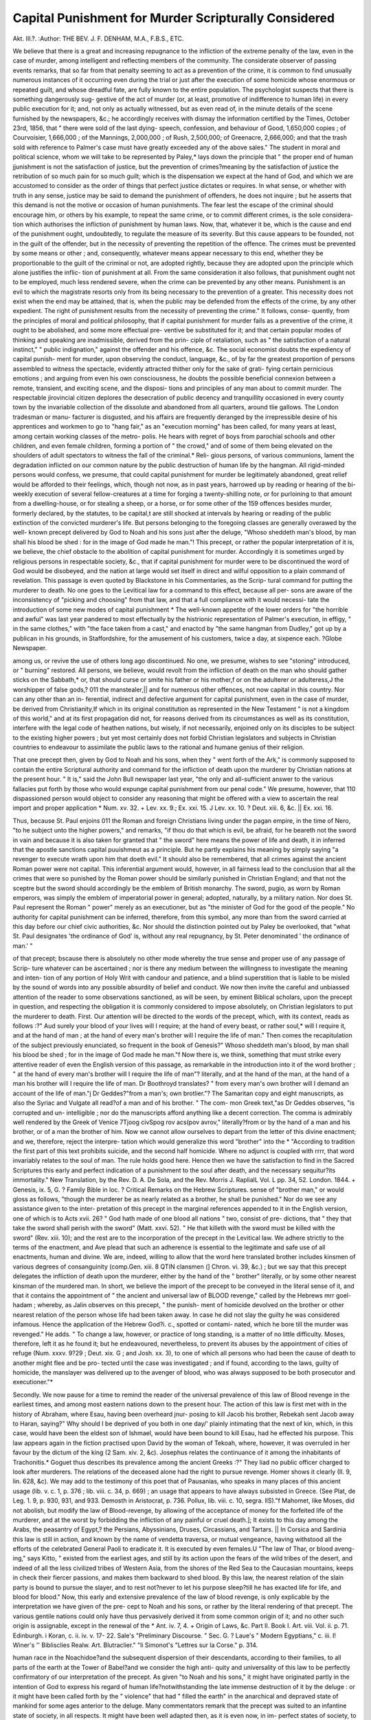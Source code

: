 Capital Punishment for Murder Scripturally Considered
======================================================

Akt. III.?.
:Author:  THE BEV. J. F. DENHAM, M.A., F.B.S., ETC.

We believe that there is a great and increasing repugnance to
the infliction of the extreme penalty of the law, even in the case
of murder, among intelligent and reflecting members of the
community. The considerate observer of passing events remarks,
that so far from that penalty seeming to act as a prevention of
the crime, it is common to find unusually numerous instances of
it occurring even during the trial or just after the execution of
some homicide whose enormous or repeated guilt, and whose
dreadful fate, are fully known to the entire population. The
psychologist suspects that there is something dangerously sug-
gestive of the act of murder (or, at least, promotive of indifference
to human life) in every public execution for it; and, not only
as actually witnessed, but as even read of, in the minute details
of the scene furnished by the newspapers, &c.; he accordingly
receives with dismay the information certified by the Times,
October 23rd, 1856, that " there were sold of the last dying-
speech, confession, and behaviour of Good, 1,650,000 copies ;
of Courvoisier, 1,666,000 ; of the Mannings, 2,000,000 ; of Rush,
2,500,000; of Greenacre, 2,666,000; and that the trash sold
with reference to Palmer's case must have greatly exceeded any
of the above sales." The student in moral and political science,
whom we will take to be represented by Paley,* lays down the
principle that " the proper end of human jjunishment is not the
satisfaction of justice, but the prevention of crimes?meaning
by the satisfaction of justice the retribution of so much pain for
so much guilt; which is the dispensation we expect at the hand
of God, and which we are accustomed to consider as the order of
things that perfect justice dictates or requires. In what sense,
or whether with truth in any sense, justice may be said to
demand the punishment of offenders, he does not inquire ; but
he asserts that this demand is not the motive or occasion of
human punishments. The fear lest the escape of the criminal
should encourage him, or others by his example, to repeat the
same crime, or to commit different crimes, is the sole considera-
tion which authorises the infliction of punishment by human
laws. Now, that, whatever it be, which is the cause and end of
the punishment ought, undoubtedly, to regulate the measure of
its severity. But this cause appears to be founded, not in the
guilt of the offender, but in the necessity of preventing the
repetition of the offence. The crimes must be prevented by
some means or other ; and, consequently, whatever means appear
necessary to this end, whether they be proportionable to the
guilt of the criminal or not, are adopted rightly, because they
are adopted upon the principle which alone justifies the inflic-
tion of punishment at all. From the same consideration it also
follows, that punishment ought not to be employed, much less
rendered severe, when the crime can be prevented by any other
means. Punishment is an evil to which the magistrate resorts
only from its being necessary to the prevention of a greater.
This necessity does not exist when the end may be attained, that
is, when the public may be defended from the effects of the
crime, by any other expedient. The right of punishment results
from the necessity of preventing the crime." It follows, conse-
quently, from the principles of moral and political philosophy,
that if capital punishment for murder fails as a preventive of
the crime, it ought to be abolished, and some more effectual pre-
ventive be substituted for it; and that certain popular modes of
thinking and speaking are inadmissible, derived from the prin-
ciple of retaliation, such as " the satisfaction of a natural instinct,"
" public indignation," against the offender and his offence, &c.
The social economist doubts the expediency of capital punish-
ment for murder, upon observing the conduct, language, &c., of by
far the greatest proportion of persons assembled to witness the
spectacle, evidently attracted thither only for the sake of grati-
fying certain pernicious emotions ; and arguing from even his
own consciousness, he doubts the possible beneficial connexion
between a remote, transient, and exciting scene, and the disposi-
tions and principles of any man about to commit murder. The
respectable jirovincial citizen deplores the desecration of public
decency and tranquillity occasioned in every county town by the
invariable collection of the dissolute and abandoned from all
quarters, around tlie gallows. The London tradesman or manu-
facturer is disgusted, and his affairs are frequently deranged by
the irrepressible desire of his apprentices and workmen to go to
"hang fair," as an "execution morning" has been called, for
many years at least, among certain working classes of the metro-
polis. He hears with regret of boys from parochial schools and
other children, and even female children, forming a portion of
" the crowd," and of some of them being elevated on the shoulders
of adult spectators to witness the fall of the criminal.* Reli-
gious persons, of various communions, lament the degradation
inflicted on our common nature by the public destruction of
human life by the hangman. All rigid-minded persons would
confess, we presume, that could capital punishment for murder
be legitimately abandoned, great relief would be afforded to
their feelings, which, though not now, as in past years, harrowed
up by reading or hearing of the bi-weekly execution of several
fellow-creatures at a time for forging a twenty-shilling note, or
for purloining to that amount from a dwelling-house, or for
stealing a sheep, or a horse, or for some other of the 159 offences
besides murder, formerly declared, by the statutes, to be capital,t
are still shocked at intervals by hearing or reading of the public
extinction of the convicted murderer's life. But persons belonging
to the foregoing classes are generally overawed by the well-
known precept delivered by God to Noah and his sons just after
the deluge, "Whoso sheddeth man's blood, by man shall his
blood be shed : for in the image of God made he man."! This
precept, or rather the popular interpretation of it is, we believe,
the chief obstacle to the abolition of capital punishment for
murder. Accordingly it is sometimes urged by religious persons
in respectable society, &c., that if capital punishment for murder
were to be discontinued the word of God would be disobeyed,
and the nation at large would set itself in direct and wilful
opposition to a plain command of revelation. This passage is
even quoted by Blackstone in his Commentaries, as the Scrip-
tural command for putting the murderer to death. No one goes
to the Levitical law for a command to this effect, because all per-
sons are aware of the inconsistency of "picking and choosing"
from that law, and that a full compliance with it would necessi-
tate the introduction of some new modes of capital punishment
* The well-known appetite of the lower orders for "the horrible and awful" was
last year pandered to most effectually by the histrionic representation of Palmer's
execution, in effigy, " in the same clothes," with "the face taken from a cast," and
enactcd by "the same hangman from Dudley," got up by a publican in his grounds,
in Staffordshire, for the amusement of his customers, twice a day, at sixpence each.
?Globe Newspaper.

among us, or revive the use of others long ago discontinued.
No one, we presume, wishes to see "stoning" introduced, or
" burning" restored. All persons, we believe, would revolt from
the infliction of death on the man who should gather sticks on
the Sabbath,* or, that should curse or smite his father or his
mother,f or on the adulterer or adulteress,J the worshipper of
false gods,? 011 the manstealer,|| and for numerous other offences,
not now capital in this country. Nor can any other than an in-
ferential, indirect and defective argument for capital punishment,
even in the case of murder, be derived from Christianity,If which
in its original constitution as represented in the New Testament
" is not a kingdom of this world," and at its first propagation did
not, for reasons derived from its circumstances as well as its
constitution, interfere with the legal code of heathen nations,
but wisely, if not necessarily, enjoined only on its disciples to be
subject to the existing higher powers ; but yet most certainly
does not forbid Christian legislators and subjects in Christian
countries to endeavour to assimilate the public laws to the
rational and humane genius of their religion.

That one precept then, given by God to Noah and his sons,
when they " went forth of the Ark," is commonly supposed to
contain the entire Scriptural authority and command for the
infliction of death upon the murderer by Christian nations at the
present hour. " It is," said the John Bull newspaper last year,
"the only and all-sufficient answer to the various fallacies put
forth by those who would expunge capital punishment from our
penal code." We presume, however, that 110 dispassioned person
would object to consider any reasoning that might be offered
with a view to ascertain the real import and proper application
* Num. xv. 32. + Lev. xx. 9.; Ex. xxi. 15.
J Lev. xx. 10. ? Deut. xiii. 6, &c. || Ex. xxi. 16.

Thus, because St. Paul enjoins 011 the Roman and foreign Christians living
under the pagan empire, in the time of Nero, "to he subject unto the higher
powers," and remarks, "if thou do that which is evil, be afraid, for he beareth not
the sword in vain and because it is also taken for granted that " the sword" here
means the power of life and death, it in inferred that the apostle sanctions capital
puuishmeut as a principle. But he partly explains his meaning by simply saying
"a revenger to execute wrath upon him that doeth evil." It should also be
remembered, that all crimes against the ancient Roman power were not capital.
This inferential argument would, however, in all fairness lead to the conclusion
that all the crimes that were so punished by the Roman power should be similarly
punished in Christian England; and that not the sceptre but the sword should
accordingly be the emblem of British monarchy. The sword, pugio, as worn by
Roman emperors, was simply the emblem of imperatorial power in general; adopted,
naturally, by a military nation. Nor does St. Paul represent the Roman " power"
merely as an executioner, but as "the minister of God for the good of the people."
No authority for capital punishment can be inferred, therefore, from this symbol,
any more than from the sword carried at this day before our chief civic authorities,
&c. Nor should the distinction pointed out by Paley be overlooked, that "what
St. Paul designates 'the ordinance of God' is, without any real repugnancy, by
St. Peter denominated ' the ordinance of man.' "

of that precept; bscause there is absolutely no other mode
whereby the true sense and proper use of any passage of Scrip-
ture whatever can be ascertained ; nor is there any medium
between the willingness to investigate the meaning and inten-
tion of any portion of Holy Writ with candour and patience,
and a blind superstition that is liable to be misled by the sound
of words into any possible absurdity of belief and conduct. We
now then invite the careful and unbiassed attention of the reader
to some observations sanctioned, as will be seen, by eminent
Biblical scholars, upon the precept in question, and respecting
the obligation it is commonly considered to impose absolutely,
on Christian legislators to put the murderer to death. First.
Our attention will be directed to the words of the precept, which,
with its context, reads as follows :?" Aud surely your blood of
your lives will I require; at the hand of every beast, or rather soul,*
will I require it, and at the hand of man ; at the hand of every
man's brother will I require the life of man." Then comes the
recapitulation of the subject previously enunciated, so frequent
in the book of Genesis?" Whoso sheddeth man's blood, by man
shall his blood be shed ; for in the image of God made he man."f
Now there is, we think, something that must strike every
attentive reader of even the English version of this passage, as
remarkable in the introduction into it of the word brother ; " at
the hand of every man's brother will I require the life of man"?
literally, and at the hand of the man, at the hand of a man his
brother will I require the life of man. Dr Boothroyd translates?
" from every man's own brother will I demand an account of the
life of man."j Dr Geddes?"from a man's; own brotlier."?
The Samaritan copy and eight manuscripts, as also the Syriac
and Vulgate all read?of a man and of his brother. " The com-
mon Greek text,"as Dr Geddes observes, "is corrupted and un-
intelligible ; nor do the manuscripts afford anything like a decent
correction. The comma is admirably well rendered by the Greek
of Venice 7Tjoog civSpog rov acs\(pov avrov," literally?from
or by the hand of a man and his brother, or of a man the brother
of him. Now we cannot allow ourselves to depart from the letter
of this divine enactment; and we, therefore, reject the interpre-
tation which would generalize this word "brother" into the
* "According to tradition the first part of this text prohibits suicide, and the
second half homicide. Where no adjunct is coupled with rrrr, that word invariably
relates to the soul of man. The rule holds good here. Hence then we have the
satisfaction to find in the Sacred Scriptures this early and perfect indication of a
punishment to the soul after death, and the necessary sequitur?its immortality."
New Translation, by the Rev. D. A. De Sola, and the Rev. Morris J. RaplialL
Vol. L pp. 34, 52. London. 1844.
+ Genesis, ix. 5, G. ? Family Bible in loc.
? Critical Remarks on the Hebrew Scriptures.
sense of "brother man," or would gloss as follows, "though
the murderer be as nearly related as a brother, he shall be
punished." Nor do we see any assistance given to the inter-
pretation of this precept in the marginal references appended
to it in the English version, one of which is to Acts xvii. 26?
" God hath made of one blood all nations " two, consist of pre-
dictions, that " they that take the sword shall perish with the
sword" (Matt. xxvi. 52). " He that killeth with the sword must
be killed with the sword" (Rev. xiii. 10); and the rest are to the
incorporation of the precept in the Levitical law. We adhere
strictly to the terms of the enactment, and Ave plead that such
an adherence is essential to the legitimate and safe use of all
enactments, human and divine. We are, indeed, willing to
allow that the word here translated brother includes kinsmen of
various degrees of consanguinity (comp.Gen. xiii. 8 QTIN
clansmen (] Chron. vi. 39, &c.) ; but we say that this precept
delegates the infliction of death upon the murderer, either by
the hand of the " brother" literally, or by some other nearest
kinsman of the murdered man. In short, we believe the import
of the precept to be conveyed in the literal sense of it, and that
it contains the appointment of " the ancient and universal law
of BLOOD revenge," called by the Hebrews mrr goel-
hadam ; whereby, as Jalin observes on this precept, " the punish-
ment of homicide devolved on the brother or other nearest
relation of the person whose life had been taken away. In case
he did not slay the guilty he was considered infamous. Hence
the application of the Hebrew God?i. c., spotted or contami-
nated, which he bore till the murder was revenged." He adds.
" To change a law, however, or practice of long standing, is a
matter of no little difficulty. Moses, therefore, left it as he
found it; but he endeavoured, nevertheless, to prevent its abuses
by the appointment of cities of refuge (Num. xxxv. 9?29 ;
Deut. xix. G ; and Josh. xx. 3), to one of which all persons who
had been the cause of death to another might flee and be pro-
tected until the case was investigated ; and if found, according
to the laws, guilty of homicide, the manslayer was delivered up
to the avenger of blood, who was always supposed to be both
prosecutor and executioner."*

Secondly. We now pause for a time to remind the reader of
the universal prevalence of this law of Blood revenge in the
earliest times, and among most eastern nations down to the
present hour. The action of this law is first met with in the
history of Abraham, where Esau, having been overheard jnur-
posing to kill Jacob his brother, Rebekah sent Jacob away to
Haran, saying?" Why should I be deprived of you both in one
day/' plainly intimating that the next of kin, which, in this case,
would have been the eldest son of Ishmael, would have been
bound to kill Esau, had he effected his purpose. This law
appears again in the fiction practised upon David by the woman
of Tekoah, where, however, it was overruled in her favour by
the dictum of the king (2 Sam. xiv. 2, &c). Josephus relates the
continuance of it among the inhabitants of Trachonitis.* Goguet
thus describes its prevalence among the ancient Greeks :?" They
liad no public officer charged to look after murderers. The
relations of the deceased alone had the right to pursue revenge.
Homer shows it clearly (II. 9, lin. 628, &c). We may add to
the testimony of this poet that of Pausanias, who speaks in many
places of this ancient usage (lib. v. c. 1, p. 376 ; lib. viii. c. 34,
p. 669) ; an usage that appears to have always subsisted in
Greece. (See Plat, de Leg. 1. 9, p. 930, 931, and 933. Demosth
in Aristocrat, p. 736. Pollux, lib. viii. c. 10, segra. llS)."f
Mahomet, like Moses, did not abolish, but modify the law of
Blood-revenge, by allowing of the acceptance of money for the
forfeited life of the murderer, and at the worst by forbidding
the infliction of any painful or cruel death.]; It exists to this
day among the Arabs, the peasantry of Egypt,? the Persians,
Abyssinians, Druses, Circassians, and Tartars. || In Corsica and
Sardinia this law is still in action, and known by the name of
vendetta traversa, or mutual vengeance, having withstood all
the efforts of the celebrated General Paoli to eradicate it. It is
executed by even females.U "The law of Thar, or blood aveng-
ing," says Kitto, " existed from the earliest ages, and still by its
action upon the fears of the wild tribes of the desert, and indeed
of all the less civilized tribes of Western Asia, from the shores of
the Red Sea to the Caucasian mountains, keeps in check their
fiercer passions, and makes them backward to shed blood. By
this law, the nearest relation of the slain party is bound to pursue
the slayer, and to rest not?never to let his purpose sleep?till
he has exacted life for life, and blood for blood." Now, this
early and extensive prevalence of the law of blood revenge, is
only explicable by the interpretation we have given of the pre-
cept to Noah and his sons, or rather by the literal rendering of
that precept. The various gentile nations could only have thus
pervasively derived it from some common origin of it; and no
other such origin is assignable, except in the renewal of the
* Ant. iv. 7, 4.
+ Origin of Laws, &c. Part II. Book I. Art. viii. Vol. ii. p. 71.
Edinburgh.
i Koran, c. ii. iv. v. 17- 22. Sale's "Preliminary Discourse. " Sec. G.
? Laue's " Modern Egyptians," c. iii.
I! Winer's '' Biblisclies Realw. Art. Blutraclier."
"Ii Simonot's "Lettres sur la Corse." p. 314.

human race in the Noachidoe?and the subsequent dispersion of
their descendants, according to their families, to all parts of the
earth at the Tower of Babel?and we consider the high anti-
quity and universality of this law to be perfectly confirmatory
of our interpretation of the precept. As given "to Noah and
his sons," it might have originated partly in the intention of
God to express his regard of human life?notwithstanding the
late immense destruction of it by the deluge : or it might have
been called forth by the " violence" that had " filled the earth"
in the anarchical and depraved state of mankind for some ages
anterior to the deluge. Many commentators remark that the
precept was suited to an infantine state of society, in all respects.
It might have been well adapted then, as it is even now, in im-
perfect states of society, to prevent bloodshed, by committing the
revenge of it to the next of kin ; but in proportion as mankind
became more numerous, and society more humanized and rational,
the execution of this ancient law would be liable to many incon-
veniences?as is still the case where it prevails?calling for
some such regulations and adjustment of it as were made by
Moses and Mahomet; but that it was merely a positive precept,
an especial enactment arising out of circumstances, like the law
of quarantine, or laws of excise, or particular taxes, and not a
moral law, or a law founded upon the moral nature of actions
and the propriety of relations, and therefore unalterable, will be
shown subsequently in our observations upon the divine pro-
cedure in the case of Cain.

Thirdly. If, indeed, any authority for capital punishment in
the case of murder is derivable from this precept, it can only in
fairness be taken from the later and improved form of it pre-
scribed by the Levitical law ; but, as already observed, such a
derivation would, in all fairness, involve the adoption of the
whole of that law ; and it may be remarked, that the adoption
of this particular joart of it, with all its adjuncts, would be im-
practicable in this age and country. This part of the Levitical
law was doubtless well adapted to the circumstances of the Jews
when they received it, who were then a merely nomadic people?
a nation of recently emancipated slaves, to whom a reformatory
discipline would have been inconvenient, and who, as many of
the enactments of that law clearly show, were not elevated in
morals above their late heathen masters, the Egyptians, or their
heathen neighbours while in the wilderness, and who were
peculiarly intractable; and both then and during some later
ages were placed under what Joseph us terms a theocracy,* and
could instantly consult the supreme lawgiver as to the propriety
of inflicting death in any particular instance ; and which lawgiver himself was ever supposed to be present at the execution of the
sentence. Nor can we forget that the Levitical law was pro-
nounced imperfect, at least in one point, by the Saviour himself?
namely, in regard of the provision it made for divorces, of which
point, he says, " Moses suffered/' or allowed it, " because of the
hardness of your hearts;" and it is most worthy of notice that
our Lord corrects that enactment by an argument taken from
the state of things, " when God made man," and " at the begin-
ningIt is also remarkable that no enactment against suicide
occurs in the Levitical code, although, as we have already seen,
it was probably forbidden in the precept delivered to Noah.
Fourthly. It is, however, sometimes urged that because the
reason of the precept given to Noah is general?namely, "for
in the image of God made he man"?therefore the punishment
of the murderer with death ought also to be general, since every
man that is now murdered was " made in the image of God."
Now, we might with perfect satisfaction to ourselves reply to this
argument by simply protesting, along with Michaelis, against in-
ferential laws derived from the ancient laws of the Scriptures.
AVe well know the dangers attending such an arbitrary exercise
of human judgment on the divine statutes. We give, as an
illustration of that danger, the following comment, on the pre-
cept in question, by the venerable Bp. Patrick :?" By parity
of reason, what was ordained against murder was to be executed
against other great offences ; there being some things which
are no less dear to us than life, as virginal chastity and matri-
monial fidelity, &c." This " parity of reason" will, of course, seem
more or less clear, and more or less extensive to different minds,
and, consequently, punishments based upon such an inferential
interpretation might extend, especially if various minds were
consulted, to an amount, all included within the Bishop s ct cetera,
that would exceed the demands of the most Draconian legisla-
tors of modern ages. But, waiving for a moment, both our
protest and all that has been already advanced respecting this
precept, it may be remarked, in passing on to our more conclusive
reply to the inferential use of " the reason for this precept," that
some dubiety hangs about the genuine reading, if not even about
the genuineness of this part of the precept itself. In the in-
verted form, " for in the image of God made he man," in which
that " reason" appears stated in the English version and in the
printed Hebrew text and copies, it looks like a quotation from
Gen. i. 27, "So God created man in his own image." But we
can hardly conceive of God speaking of himself in this manner.
And it would seem that there is something dubious about this
part of the text, since the Septuagint renders the words ev uxoviOeov ?Troir](ra tov avOpojirov?because in the image of God I have
made man?which, nevertheless, is scarcely suitable to the
occasion in which God himself is the speaker. It is still more
remarkable that this " reason" is not repeated in Leviticus, but
that the reason there given for inflicting death upon the
murderer is, that the land (of the Jews) should not be defiled,
and that the land could only be cleansed from " blood by blood."*
We will also decline taking any advantage of the dubiety of the
Hebrew particle rendered?"for in.the image"?in this passage,
which has sometimes, at least, the sense of although. Nor will
we resort to any other of the seven different versions which the
words in question have received,t nor attempt to convert them
into a prediction ; but granting, as Schulz does, the genuineness
of the common Hebrew text of this passage, and accepting the
English version of it as correct, we unre that the reason here
given for the infliction of death on the murderer is simply of
a positive nature, and, as already observed, it is simply what it
seemed good to infinite wisdom and goodness to assign at a par-
ticular time, and with a view to a particular effect, and not
founded on moral and therefore immutable reasons: and our
argument for this view of that "reason" is taken, as heretofore
intimated, from the well-known procedure of the Almighty in the
case of Cain. For,

Fifthly. " If ever there was a murder," to use the language
of modern journalists, "committed by a man in a state of
perfect sanity, and with malice prepense," it was that committed
by the first fratricide. Envy and wrath, arising from the most
exceptionable causes, and guiltily unsuppressed, are stated by
the Scriptures to have been the causes of the bloody deed.
" Cain slew his brother, because his own works were evil and
his brother's righteous." " Cain was very wroth, and his coun-
tenance fell, because unto Cain and his offering the Lord had
not respect; but the Lord had respect unto Abel and his
offering.":}: " Perfect deliberation attended the act of unnatural
violence," for, according to the reading of the Septuagint,
Syriao, Vulgate, and both Targums, a reading pronounced by
Dr Kennicot to be " undoubtedly genuine," although it has
entirely slipped out of the present Hebrew text, " Cain said to
his brother Abel, let us go forth unto the field." And then, as
the English version properly proceeds to read, " it came to pass,
when they were in the field, that Cain rose up against Abel
his brother and slew him." But what was the punishment
inflicted on Cam ? Instead of being put to death by the
immediate hand of God, or even by Abel's brother, son, or other
next of kin, or by any other human being, " because in the
image of God made he man," Cain was simply condemned by
the Almighty to disappointment in agriculture, and to be a
fugitive and a vagabond in the earth. " The Lord said unto
Cain, What hast thou done ? The voice of thy brother's blood
crieth unto me from the ground. And now thou art cursed
from the earth, which hath opened her mouth to receive thy
brother's blood from thy hand. When thou tillest the ground,
it shall not henceforth yield unto thee her strength?a fugitive
and a vagabond shalt thou be in the earth." And when Cain
complained of the severity of his sentence, saying, " My punish-
ment is greater than I can bear. Behold thou hast driven me
out this day from the face of the earth (land), and from thy
face shall I be hid; and I shall be a fugitive and a vagabond in
the earth?and it shall come to pass, that every one that findeth
me shall slay me. The Lord said unto him, Therefore, ivhoso-
cver slayeth Cain, vengeance shall be taken of him sevenfold.

And the Lord set a mark upon Cain"?or, rather, appointed him
a sign, that is, some miraculous token?" lest any finding him
should kill him." Now we maintain, that had the punishment
of death, for even a wilful, premeditated, and deliberate murder
been founded in moral law?that is, in those abstract relations
arising from the nature of things, and in the distinctions of moral
right and wrong, which, along with all sound authors, we hold
to be not the dictates of the mere or sovereign will of the Deity
?either the Almighty himself, whose own " everlasting righteous-
ness" consists in his invariable adherence to those moral dis-
tinctions, and upon whose inflexible adherence to them all the
confidence, all the hopes, and all the fears of his rational creatures
are entirely, and will for ever be founded?would either have
himself inflicted death upon Cain, or would have required " the
blood" of Abel, at the hand of some human being, by requiring
him to inflict death upon the fratricide. But since Cain was
not put to death by the first of these means, and was actually
preserved by a miraculous interposition of God from death by
the second of these means, we infer, with entire confidence, that
the "reason" of the precept given to Noah, namely, "for in the
image of God made he man," is not founded on moral and im-
mutable grounds; that consequently, the precept itself, as well
as the reason for it there assigned, are simply of the nature
called positive, and therefore, and in the absence of any declara-
tion of Scripture to the effect,--not binding upon the whole human
race in all ages. Accordingly, a judicious commentator* is
actually driven into the following explanation of the case 01

Cain as compared with the precept to Noah. " I so far forgave
Cain the first act of murder, as not to punish him by a violent
death for it; yet, for the future, life shall go for life."
It cannot be rejoined that there was then no man to kill
Cain, for otherwise Cain's dread that any one finding him should
slay him, and God's interposition in giving him a sign, lest any
finding him should slay him, would both have been perfectly
futile. It is true that we have no recorded account of the
existence of more human beings at this period than Adam, Eve
Cain, and Abel?neither is the existence of more human beings
denied ; but it is plainly implied, in the terms of the narrative.
Nor is the age of the two brothers respectively recorded; we
may safely conceive of them as being each more than a century
old. Mr. Scott observes, "Adam and Eve had many more
children than are mentioned in the brief narrative, which was
principally intended to record a few important particulars, and
to trace the history from the beginning to the time of Moses;
and if, as is generally thought, Abel was murdered but a short
time before the birth of Seth, the human race might have
been greatly increased in the space of 130 years."* Stackhouse
remarks, " It has been calculated that, according to the Hebrew
chronology, there might have been upwards of 420,000 men
alone then living, without reckoning women, or even children
under seventeen years old ; and, if the Septuagint chronology
of Dr Hales be followed, the number of mankind before the
death of Abel might have been much greater, "f Abel himself
might have been the progenitor of a numerous offspring, and
Cain also might have been the father of many more children
beside Enoch, after whose " name they called the city which he
built, after he went out from the face of the Lord and dwelt in
the land of Nod." Assuming then that the human race had
become numerous, it would seem certain from the dread of
Cain that 11 every one finding him should slay him," that the
law of blood revenge, as already described, was unknown at that
period. Nor does it seem to have been known in regard of the
apparently unintentional homicide by Lamech,"+ who observes,
" 1* Cain shall be avenged sevenfold, truly Lamech seventy-and-
sevenfold. ^ Neither is there any trace of this law before the
deluge. Since then the infliction of death on Cain for the
murder of Abel was prevented by an especial intervention of the
Almighty, we are persuaded that the appointment of that punish-
ment to "Noah and his sons" by the hand of the " brother" or
next of km of the murdered man was a mere positive precept;
and since tlie positive precepts of the Levitical law into which
that precept was incorporated are not binding upon Christians,
so neither is this precept itself, as modified by that law, binding
upon Christians. We apply to this precept our Lord's refuta-
tion of the Levitical law of divorce, " From the beginning it
was not so consequently we believe that neither the precept
in question, nor any other portion of Scripture, necessitates or
compels, proprio vigore, Christian nations to punish the mur-
derer with death, and that the abolition of this punishment for
murder would not be contrary to the inspired and universally
obligatory will of God. We regard this precept as partaking
in all respects of the same positive character with its associated
precept not to eat blood, with the distinction of clean and un-
clean beasts in the preceding chapter, polygamy, concubinage,
and other ante-levitical and positive, and therefore changeable
customs, which Moses either incorporated into his legal code as
he found them, or regulated by certain restrictions and dis-
tinctions, so as to make them useful under the peculiar circum-
stances of the Jews?but as having 110 claim upon the universal
adoption of Christian nations, because not re-enacted by divine
authority upon such nations. Accordingly, we think that to
insist upon the adoption of this precept by Christian nations,
and especially along with the rejection of other associated
precepts, is an act partaking largely of that fondness for " beg-
garly elements," against which St. Paul set himself with entire
and unwearied opposition.

Sixthly. It may be here permitted to the writer to explain
his views of the exact ground taken by the Church in regard of
the question of capital punishment for murder. He craves this
permission, because he has often heard it intimated that the
Church affords the chief obstacle to the abolition of that punish-
ment for that crime. Now, the Church certainly teaches, in her
Thirty-seventh Article, that " the laws of the realm may punish
Christian men with death for heinous and grievous offences." It
is, however, obvious to remark, that the Article does not specify
any particular offences, nor does it say nvust punish "with, &c.,
it speaks only generally and permissively, and it speaks justly
here, in its character as "a witness and keeper of Holy Writ;
but in this case it quotes no passage of Scripture ; nor is capital
punishment for any crime forbidden in Scripture. Certain
emergencies are easily conceivable in which "the laws of the
realm" would be scripturally justified in taking the lite of the
grievous and heinous offender, and such an emergency would be
any offence that was irrepressible by any other means, or
equally repressive ; for, as Bishop Burnet observes 011 ns?
Article, " the lives of men ought not to be too lightly ' .
except as it appears necessary for the preservation and safety
of the society."* It being clear, then, that the Article of the
Church does not necessitate the punishment of Christian men
Avith death for murder, and it seeming evident to us that neither
do the Scriptures unconditionally demand it, we beg to suggest
that the experiment might be, on all grounds, safely made,
whether any or what other mode of preventing murder would at
least be equally effectual with the gallows. At all events, we
can scarcely imagine that cases of murder would exceed, while
such an experiment was being made, in number and atrocity,
those which have been perpetrated in Great Britain during the
past year, and many previous years, under the full operation of
capital punishment.

Nor shall we shrink from the task of proposing an experimen-
tal substitute for that punishment for the crime, although such
a task is not strictly required by the foregoing investigation.
We recommend, then, the confinement of the convicted murderer
for life, as a being who is unqualified for the advantages of
society. Treat him in all respects as a convict; exact from him
hard labour, if he can endure it; but also atford him moral and
religious instruction, that, if he be of sound mind, the agency of
conscience and the grace of God may effect his- genuine repent-
ance unto that " eternal life which no murderer hath abiding in
him."t Nor do we believe that the disposal of murderers by
this method would increase their crime. From inquiries we have
diligently made, we infer that depraved and desperate minds actu-
ally dread condemnation to such a mode of spending the rest of
their days, more than they dread a violent death. We are happy
to find the following concurrence with these latter views in the
work of a celebrated writer:?" It is not the intenseness of the
pain which has the greatest effect on the mind, but its continu-
ance ; for our sensibility is more easily and more powerfully
affected by vjeah but repeated impressions, than by a violent but
momentamj impulse. The death of a criminal is a terrible but
momentary impulse, and therefore a less efficacious method of
deterring others than the continued example of a man deprived
of his liberty, and condemned as a beast of burden to repair by
his labours the injuries he has done to society. ' If I commit
such a crime, says the spectator to himself, I shall be reduced to
that miserable condition for the rest of my life !' A much more
powerful preventive than the fear of death, which men always
? . in obscurity. In the contemplation of continued
suffering, terror is the only, or, at least, the permanent sensation.
* Exposition of the Thirty-nine Articles.

Although we are fully aware that the readers of this journal
are not influenced merely by names, yet it may be acceptable to
them to find that some divines of the highest eminence, and
belonging to various communions, have coincided with our inter-
pretation of the precept given " to Noah and his sons." Nor are
we surprised to find some commentators, especially English, in-
terpreting that precept as a universal and perpetual command
for putting the murderer to death. Our very few English com-
mentators on the whole Bible, probably viewed this precept
under the bias of national prepossessions. Nor are commen-
tators upon the whole Bible, or on any very considerable portion
of it, the best referees for the sense of individual portions of
Scripture. The vastness of their undertaking does not admit of
their scrutinizing particular passages with sufficient pains. Such
commentators are generally mere compilers : they follow the
beaten track of interjjretation, as even Whitby himself ultimately
confessed he had done- with regard to his commentary on the.
New Testament. The opinion of one unbiassed, learned, and
investigating divine is worth more than a whole host of adopted,
retailed, and conventional interpretations. We proceed to ad-
duce the opinions of the superior class of theologians, in addition
to those quoted in the preceding paper. Arnheim gives his
opinion that " the precept establishes the lex talionis: if one
stranger DINH slay another, the kinsmen of the murdered man
are the avengers of blood; but if he be slain by V!"IN one
of his own kindred, the other kinsmen must not spare the
murderer; but should they do so, then Divine Providence will
require the blood, i.e., avenge it." Schulz remarks upon the pre-
cept?"God is here speaking to men having no magistrates.
Hence, he grants to the whole society of men, and to every
individual man, the right and power of punishing any homicide,
whatever, with death, and at the same time inculcates the use and
exercise of this right and given power. The society of men living
in a natural state requires it, and it is exercised by all nations
where they live in a state of nature without magistrates. But
this law, given and inculcated upon men living in a state of
society, which readily runs into abuse, does not reach beyond;
neither, therefore, is a positive, universal law to be deduced
from this 'passage."+ Michaelis remarks upon the application
of this precept to " the infancy of society," and " its antiquity
long before the time of Moses, who adopted the wise plan of
appointing the privilege of asylums, as did most other legisla-
tors ; thereby taking away, in a great degree, the power to
punish the murderer from the Goel, and preventing,^ what must
have often happened, the shedding of innocent blood."! Houbi-
* Whitby's " Last Thoughts." + Scholia in Vet. Test. J Recht Moses.
gant applies the precept to " the law of retaliation, and not to
punishment inflicted by the magistrates." Dr Geddes adopts
the same view of it. To these authorities we may add those of
Winer and Gesenius. After all, the question must be left- to the
judgment of the reader, formed upon a consideration of the
materials now submitted to it, and directed by the enlightened
benevolence, which it is the privilege of a sound understanding
to enjoy and exercise under the present advanced state of Christian
knowledge, science, reason, aud civilization.
